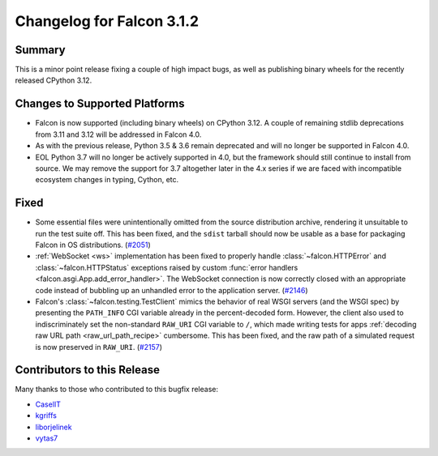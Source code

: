 Changelog for Falcon 3.1.2
==========================

Summary
-------

This is a minor point release fixing a couple of high impact bugs,
as well as publishing binary wheels for the recently released CPython 3.12.


Changes to Supported Platforms
------------------------------

- Falcon is now supported (including binary wheels) on CPython 3.12.
  A couple of remaining stdlib deprecations from 3.11 and 3.12 will be
  addressed in Falcon 4.0.
- As with the previous release, Python 3.5 & 3.6 remain deprecated and
  will no longer be supported in Falcon 4.0.
- EOL Python 3.7 will no longer be actively supported in 4.0, but the framework
  should still continue to install from source. We may remove the support for
  3.7 altogether later in the 4.x series if we are faced with incompatible
  ecosystem changes in typing, Cython, etc.


Fixed
-----

- Some essential files were unintentionally omitted from the source distribution
  archive, rendering it unsuitable to run the test suite off.
  This has been fixed, and the ``sdist`` tarball should now be usable as a base
  for packaging Falcon in OS distributions. (`#2051 <https://github.com/falconry/falcon/issues/2051>`__)
- :ref:`WebSocket <ws>` implementation has been fixed to properly handle
  :class:`~falcon.HTTPError` and :class:`~falcon.HTTPStatus` exceptions raised by
  custom :func:`error handlers <falcon.asgi.App.add_error_handler>`.
  The WebSocket connection is now correctly closed with an appropriate code
  instead of bubbling up an unhandled error to the application server. (`#2146 <https://github.com/falconry/falcon/issues/2146>`__)
- Falcon's :class:`~falcon.testing.TestClient` mimics the behavior of real WSGI
  servers (and the WSGI spec) by presenting the ``PATH_INFO`` CGI variable
  already in the percent-decoded form. However, the client also used to
  indiscriminately set the non-standard ``RAW_URI`` CGI variable to ``/``, which
  made writing tests for apps :ref:`decoding raw URL path <raw_url_path_recipe>`
  cumbersome. This has been fixed, and the raw path of a simulated request is now
  preserved in ``RAW_URI``. (`#2157 <https://github.com/falconry/falcon/issues/2157>`__)


Contributors to this Release
----------------------------

Many thanks to those who contributed to this bugfix release:

- `CaselIT <https://github.com/CaselIT>`__
- `kgriffs <https://github.com/kgriffs>`__
- `liborjelinek <https://github.com/liborjelinek>`__
- `vytas7 <https://github.com/vytas7>`__
